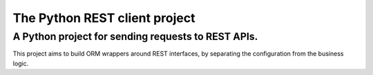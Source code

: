 The Python REST client project
==============================

A Python project for sending requests to REST APIs.
---------------------------------------------------------------

This project aims to build ORM wrappers around REST interfaces, by separating the configuration 
from the business logic.
